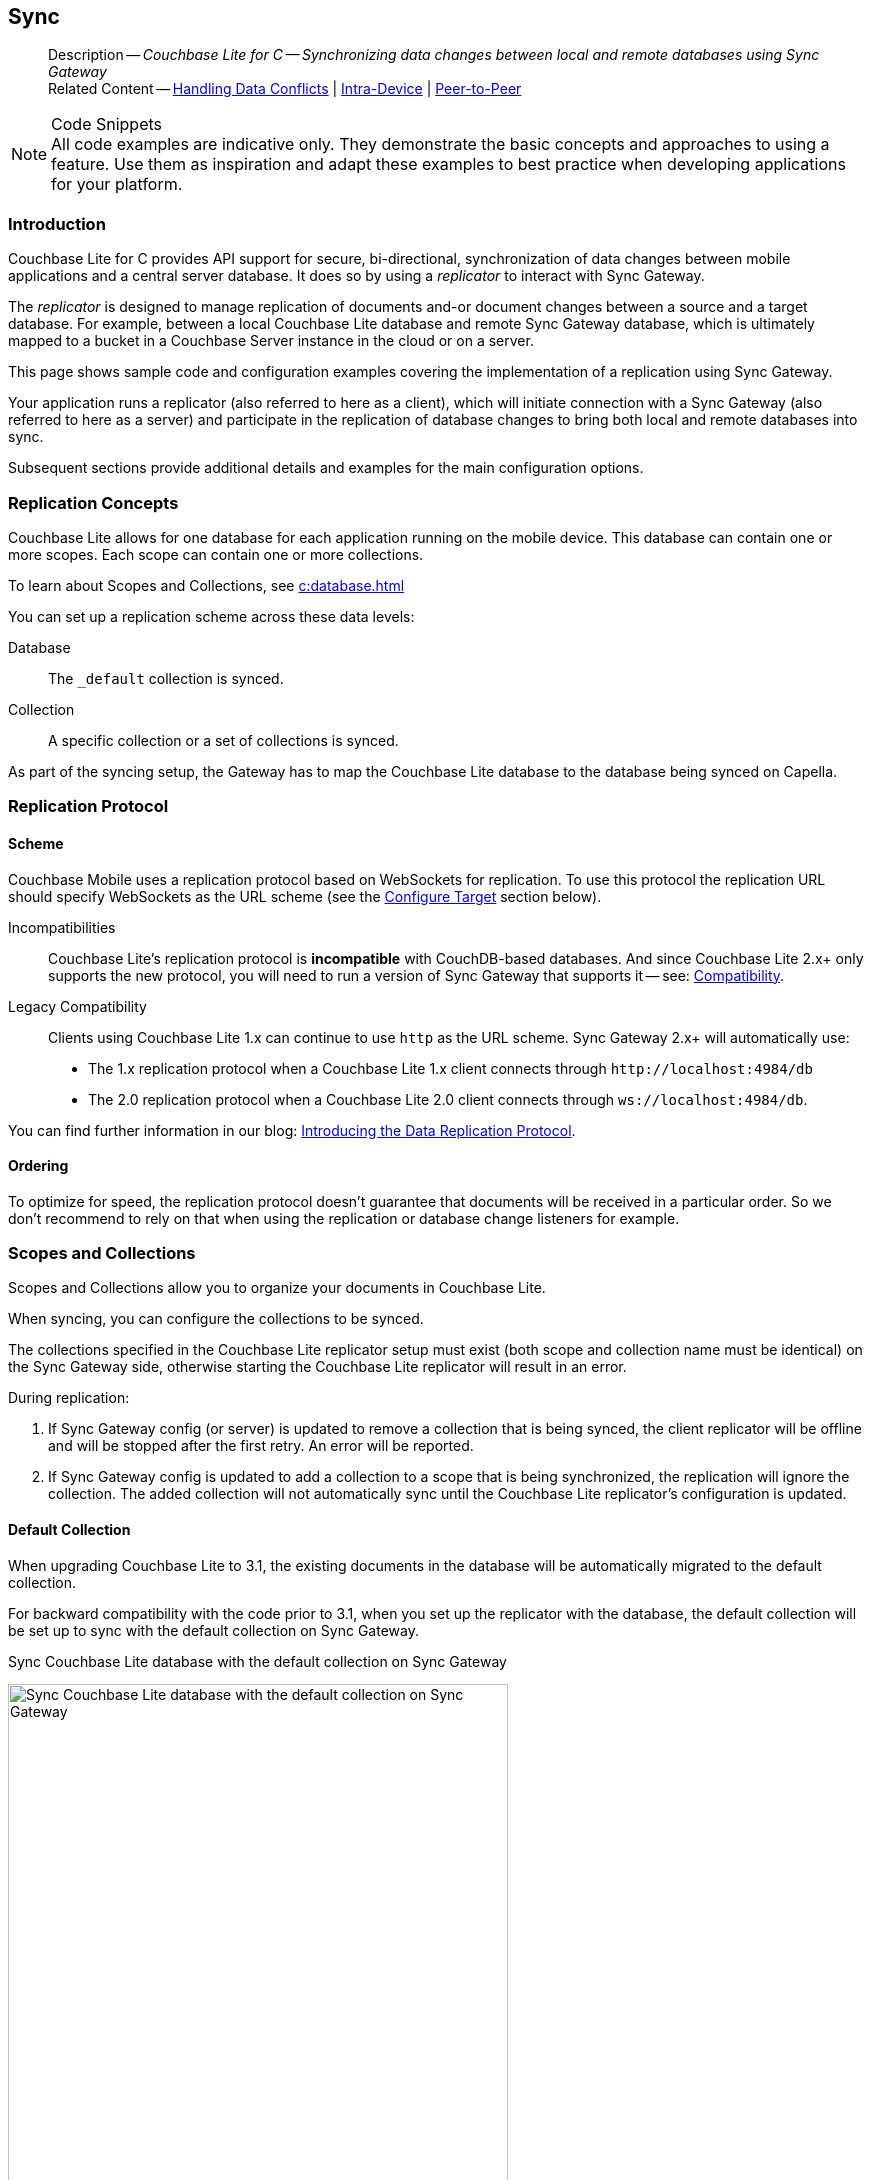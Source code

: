 :docname: replication
:page-module: c
:page-relative-src-path: replication.adoc
:page-origin-url: https://github.com/couchbase/docs-couchbase-lite.git
:page-origin-start-path:
:page-origin-refname: antora-assembler-simplification
:page-origin-reftype: branch
:page-origin-refhash: (worktree)
[#c:replication:::]
== Sync
:page-aliases: clang:replication.adoc
:page-role:
:description: Couchbase Lite for C -- Synchronizing data changes between local and remote databases using Sync Gateway



// BEGIN -- inclusion -- {module-partials}_define_module_attributes.adoc
//  Usage:  Here we define module specific attributes. It is invoked during the compilation of a page,
//          making all attributes available for use on the page.
//  UsedBy: ROOT:partial$_std_cbl_hdr.adoc

//
// CBL-C Maintenance release number
//
//

// VECTOR SEARCH attributes
//


// BEGIN - Set attributes pointing to API references for this module

//
//






// DATABASE module and functions
// Database(im)

// :url-api-method-database-compact: https://docs.couchbase.com/mobile/{major}.{minor}.{maintenance-c}{empty}/couchbase-lite-c/C/html/group__database.html#gaa4b06dcb7427cafeabde8486f5f03f10[CBLDatabase_PerformMaintenance()]




// Begin -- DatabaseConfiguration
// End -- DatabaseConfiguration


// DOCUMENTS






// QUERY RELATED CLASSES and METHODS

// Result Classes and Methods




// Query class and methods





// Expression class and methods
// :url-api-references-query-classes: https://docs.couchbase.com/mobile/{major}.{minor}.{maintenance-c}{empty}/couchbase-lite-c/C/html/group__[Query Class index]


// ArrayFunction class and methods


// Function class and methods
//

// Where class and methods
//
// https://docs.couchbase.com/mobile/{major}.{minor}.{maintenance-c}{empty}/couchbase-lite-c/C/html/group__Where.html
// NOT SET[Where]

// orderby class and methods
//
// https://docs.couchbase.com/mobile/{major}.{minor}.{maintenance-c}{empty}/couchbase-lite-c/C/html/group__OrderBy.html

// GroupBy class and methods
//
// https://docs.couchbase.com/mobile/{major}.{minor}.{maintenance-c}{empty}/couchbase-lite-c/C/html/group__GroupBy.html
// NOT SET[GroupBy]

// URLEndpointConfiguration





















// diag: Env+Module c


// Replicator API










// Note there is a replicator.status property AND
// a ReplicationStatus class/struct --- oh yes, easy to confuse.







// ReplicatorConfiguration API




// Repl Cfg Props







// Begin Replicator Retry Config
// End Replicator Retry Config


// :url-api-prop-replicator-config-ServerCertificateVerificationMode: https://docs.couchbase.com/mobile/{major}.{minor}.{maintenance-c}{empty}/couchbase-lite-c/C/html/struct_c_b_l_replicator_configuration.html#(py)serverCertificateVerificationMode[serverCertificateVerificationMode]

// :url-api-enum-replicator-config-ServerCertificateVerificationMode: https://docs.couchbase.com/mobile/{major}.{minor}.{maintenance-c}{empty}/couchbase-lite-c/C/html/struct_c_b_l_replicator_configuration.html{Enums/ServerCertificateVerificationMode.html[serverCertificateVerificationMode enum]







// CBLPropertyEncryptor gab116a23be8bd24b86349379f370ef60c
// CBLPropertyDecryptor ga24a60a3d6f9816e1d32464cc31a15c0c
// CBLEncryptable gaaf20d661f9684632a005f0a4e52656b3

// Meta API




// BEGIN Logs and logging references
// :url-api-class-logging: https://docs.couchbase.com/mobile/{major}.{minor}.{maintenance-c}{empty}/couchbase-lite-c/C/htmlLogging.html[CBLLogging classes]







// END  Logs and logging references

// End define module specific attributes

// BEGIN::module page attributes
// :snippet-p2psync-ws: {snippets-p2psync-ws--c}
// END::Local page attributes

// END::Local page attributes

// BEGIN -- inclusion -- common-sgw-replication.adoc

// DO NOT DELETE
// Include standard header
[abstract]
--
Description -- _{description}_ +
Related Content -- xref:c:conflict.adoc[Handling Data Conflicts] | xref:c:dbreplica.adoc[Intra-Device] | <<c:replication:::p2psync-websocket.adoc,Peer-to-Peer>>
--
// DO NOT DELETE


.Code Snippets
[NOTE]
All code examples are indicative only.
They demonstrate the basic concepts and approaches to using a feature.
Use them as inspiration and adapt these examples to best practice when developing applications for your platform.



[discrete#c:replication:::introduction]
=== Introduction


Couchbase Lite for C provides API support for secure, bi-directional, synchronization of data changes between mobile applications and a central server database.
It does so by using a _replicator_ to interact with Sync Gateway.

The _replicator_ is designed to manage replication of documents and-or document changes between a source and a target database.
For example, between a local Couchbase Lite database and remote Sync Gateway database, which is ultimately mapped to a bucket in a Couchbase Server instance in the cloud or on a server.

This page shows sample code and configuration examples covering the implementation of a replication using Sync Gateway.

Your application runs a replicator (also referred to here as a client), which  will initiate connection with a Sync Gateway (also referred to here as a server) and participate in the replication of database changes to bring both local and remote databases into sync.

Subsequent sections provide additional details and examples for the main configuration options.

[discrete#c:replication:::replication-concepts]
=== Replication Concepts

Couchbase Lite allows for one database for each application running on the mobile device.
This database can contain one or more scopes.
Each scope can contain one or more collections.

To learn about Scopes and Collections, see xref:c:database.adoc[]

You can set up a replication scheme across these data levels:

Database:: The `_default` collection is synced.

Collection:: A specific collection or a set of collections is synced.

As part of the syncing setup, the Gateway has to map the Couchbase Lite database to the database being synced on Capella.





[discrete#c:replication:::replication-protocol]
=== Replication Protocol

[discrete#c:replication:::scheme]
==== Scheme

Couchbase Mobile uses a replication protocol based on WebSockets for replication.
To use this protocol the replication URL should specify WebSockets as the URL scheme (see the <<c:replication:::lbl-cfg-tgt>> section below).

Incompatibilities::
Couchbase Lite's replication protocol is *incompatible* with CouchDB-based databases.
And since Couchbase Lite 2.x+ only supports the new protocol, you will need to run a version of Sync Gateway that supports it -- see: xref:c:compatibility.adoc[Compatibility].

Legacy Compatibility::
Clients using Couchbase Lite 1.x can continue to use `http` as the URL scheme.
Sync Gateway 2.x+ will automatically use:
* The 1.x replication protocol when a Couchbase Lite 1.x client connects through `\http://localhost:4984/db`
* The 2.0 replication protocol when a Couchbase Lite 2.0 client connects through `ws://localhost:4984/db`.

You can find further information in our blog: https://blog.couchbase.com/data-replication-couchbase-mobile/[Introducing the Data Replication Protocol].

[discrete#c:replication:::lbl-repl-ord]
==== Ordering

To optimize for speed, the replication protocol doesn't guarantee that documents will be received in a particular order.
So we don't recommend to rely on that when using the replication or database change listeners for example.


[discrete#c:replication:::scopes-and-collections]
=== Scopes and Collections

Scopes and Collections allow you to organize your documents in Couchbase Lite.

When syncing, you can configure the collections to be synced.

The collections specified in the Couchbase Lite replicator setup must exist (both scope and collection name must be identical) on the Sync Gateway side, otherwise starting the Couchbase Lite replicator will result in an error.

During replication:

. If Sync Gateway config (or server) is updated to remove a collection that is being synced, the client replicator will be offline and will be stopped after the first retry. An error will be reported.

. If Sync Gateway config is updated to add a collection to a scope that is being synchronized, the replication will ignore the collection. The added collection will not automatically sync until the Couchbase Lite replicator's configuration is updated.

[discrete#c:replication:::default-collection]
==== Default Collection

When upgrading Couchbase Lite to 3.1, the existing documents in the database will be automatically migrated to the default collection.

For backward compatibility with the code prior to 3.1, when you set up the replicator with the database, the default collection will be set up to sync with the default collection on Sync Gateway.

.Sync Couchbase Lite database with the default collection on Sync Gateway
image:couchbase-lite/current/{underscore}images/cbl-replication-scopes-collections-1.png[Sync Couchbase Lite database with the default collection on Sync Gateway,500,,align="left"]


.Sync Couchbase Lite default collection with default collection on Sync Gateway
image:couchbase-lite/current/{underscore}images/cbl-replication-scopes-collections-2.png[Sync Couchbase Lite default collection with default collection on Sync Gateway,500,,align="left"]


[discrete#c:replication:::user-defined-collections]
==== User-Defined Collections

The user-defined collections specified in the Couchbase Lite replicator setup must exist (and be identical) on the Sync Gateway side to sync.

.Syncing scope with user-defined collections.
image:couchbase-lite/current/{underscore}images/cbl-replication-scopes-collections-3.png["Syncing scope with user-defined collections.",500,,align="left"]

.Syncing scope with user-defined collections. Couchbase Lite has more collections than the Sync Gateway configuration (with collection filters)
image:couchbase-lite/current/{underscore}images/cbl-replication-scopes-collections-4.png["Syncing scope with user-defined collections. Couchbase Lite has more collections than the Sync Gateway configuration (with collection filters)",500,,align="left"]


// tag::replicator-config-sample[]
[discrete#c:replication:::configuration-summary]
=== Configuration Summary


You should configure and initialize a replicator for each Couchbase Lite database instance you want to sync.
<<c:replication:::ex-simple-repl>> shows the configuration and initialization process.

NOTE: You need Couchbase Lite 3.1+ and Sync Gateway 3.1+ to use `custom` Scopes and Collections. +
If you’re using Capella App Services or Sync Gateway releases that are older than version 3.1, you won’t be able to access `custom` Scopes and Collections.
To use Couchbase Lite 3.1+ with these older versions, you can use the `default` Collection as a backup option.

Click the *GitHub* tab in the code examples for further details.

// Example 1
[#ex-simple-repl]
.Replication configuration and initialization
// BEGIN inclusion -- block -- block_tabbed_code_example.adoc
//
//  Allows for abstraction of the showing of snippet examples
//  which makes displaying tabbed snippets for platforms with
//  more than one native language to show -- Android (Kotlin and Java)
//
// Surrounds code in Example block
//
//  PARAMETERS:
//    param-tags comma-separated list of tags to include/exclude
//    param-leader text for opening para of an example block
//
//  USE:
//    :param_tags: query-access-json
//    include::partial$block_show_snippet.adoc[]
//    :param_tags!:
//

[#c:replication:::ex-simple-repl]
====


// Show Main Snippet
[source, c]
----
include ::c:example$code_snippets/main.cpp[tags="p2p-act-rep-func", indent=0]
// Purpose -- illustrate a simple change listener
static void simpleChangeListener(void* context,
                                 CBLReplicator* repl,
                                 const CBLReplicatorStatus* status)
{
     if(status->error.code != 0) {
         printf("Error %d / %d\n",
                status->error.domain,
                status->error.code);
     }
}
    // Purpose -- Show configuration , initialization and running of a replicator

    // NOTE: No error handling, for brevity (see getting started)
    // Note: Android emulator needs to use 10.0.2.2 for localhost (10.0.3.2 for GenyMotion)

    CBLError err;
    FLString url = FLSTR("ws://localhost:4984/db");
    CBLEndpoint* target = CBLEndpoint_CreateWithURL(url, &err); // <.>

    CBLReplicationCollection collectionConfig;
    memset(&collectionConfig, 0, sizeof(CBLReplicationCollection));
    collectionConfig.collection = collection;

    CBLReplicatorConfiguration replConfig;
    memset(&replConfig, 0, sizeof(CBLReplicatorConfiguration));
    replConfig.collectionCount = 1;
    replConfig.collections = &collectionConfig;
    replConfig.endpoint = target; // <.>

    // Set replication direction and mode
    replConfig.replicatorType = kCBLReplicatorTypePull; // <.>
    replConfig.continuous = true;


    // Optionally, set auto-purge behavior (here we override default)
    replConfig.disableAutoPurge = true; // <.>

    // Optionally, configure Client Authentication
    // Here we are using to Basic Authentication,
    // Providing username and password credentials
    CBLAuthenticator* basicAuth =
        CBLAuth_CreatePassword(FLSTR("username"),
                               FLSTR("passwd")); // <.>
    replConfig.authenticator = basicAuth;

    // Optionally, configure how we handle conflicts (note that this is set
    // per collection, and not on the overall replicator)
    collectionConfig.conflictResolver = simpleConflictResolver_localWins; // <.>

    // Initialize replicator with created config
    CBLReplicator* replicator =
        CBLReplicator_Create(&replConfig, &err); // <.>

    CBLEndpoint_Free(target);

    // Optionally, add change listener
    CBLListenerToken* token =
            CBLReplicator_AddChangeListener(replicator,
                                            simpleChangeListener,
                                            NULL); // <.>

    // Start replication
    CBLReplicator_Start(replicator, false); // <.>

----




// close example block

====

// Tidy-up atttibutes created
// END -- block_show_snippet.doc


*Notes on Example*

<.> get endpoint for target DB
<.> Set local database and target endpoint
<.> The default is to auto-purge documents that this user no longer has access to -- see: <<c:replication:::anchor-auto-purge-on-revoke>>.
Here we over-ride this behavior by setting its flag false.

<.> Configure how the client will authenticate the server.
Here we say connect only to servers presenting a self-signed certificate.
By default, clients accept only servers presenting certificates that can be verified using the OS bundled Root CA Certificates -- see: <<c:replication:::lbl-svr-auth>>.
<.> Configure the client-authentication credentials (if required).
These are the credential the client will present to pass:q,a[sync{nbsp}gateway] if requested to do so. +
Here we configure to provide _Basic Authentication_ credentials.
Other options are available -- see: <<c:replication:::lbl-client-auth>>.

<.> Configure how the replication should handle conflict resolution -- see: xref:c:conflict.adoc[Handling Data Conflicts] topic for mor on conflict resolution.

<.> Initialize the replicator using your configuration -- see: <<c:replication:::lbl-init-repl>>.

<.> Optionally, register an observer, which will notify you of changes to the replication status -- see: <<c:replication:::lbl-repl-mon>>

<.> Start the replicator  -- see: <<c:replication:::lbl-repl-start>>.



[discrete#c:replication:::lbl-cfg-repl]
=== Configure


In this section::
+
--
<<c:replication:::lbl-cfg-tgt>>
|  <<c:replication:::lbl-cfg-sync>>
|  <<c:replication:::lbl-cfg-keep-alive>>
|  <<c:replication:::lbl-user-auth>>
|  <<c:replication:::lbl-client-auth>>
|  <<c:replication:::lbl-repl-evnts>>
|  <<c:replication:::lbl-repl-hdrs>>
|  <<c:replication:::lbl-repl-ckpt>>
|  <<c:replication:::lbl-repl-fltrs>>
|  <<c:replication:::lbl-repl-chan>>
|  <<c:replication:::anchor-auto-purge-on-revoke>>
|  <<c:replication:::lbl-repl-delta>>
--

[discrete#c:replication:::lbl-cfg-tgt]
==== Configure Target

// BEGIN -- inclusion -- common-sgw-replication-cfg-tgt.adoc
//  Used-by:
//    common-p2psync-websocket-using-active.adoc
//    common-sgw-replication.adoc
//

Use the
Initialize and define the replication configuration with local and remote database locations using the https://docs.couchbase.com/mobile/{major}.{minor}.{maintenance-c}{empty}/couchbase-lite-c/C/html/struct_c_b_l_replicator_configuration.html[CBLReplicatorConfiguration] object.

The constructor provides:

* the name of the local database to be sync'd
* the server's URL (including the port number and the name of the remote database to sync with)
+
--
It is expected that the app will identify the IP address and URL and append the remote database name to the URL endpoint, producing for example: `wss://10.0.2.2:4984/travel-sample`

The URL scheme for web socket URLs uses `ws:` (non-TLS) or `wss:` (SSL/TLS) prefixes.
--

// Example 2
.Add Target to Configuration
// BEGIN inclusion -- block -- block_tabbed_code_example.adoc
//
//  Allows for abstraction of the showing of snippet examples
//  which makes displaying tabbed snippets for platforms with
//  more than one native language to show -- Android (Kotlin and Java)
//
// Surrounds code in Example block
//
//  PARAMETERS:
//    param-tags comma-separated list of tags to include/exclude
//    param-leader text for opening para of an example block
//
//  USE:
//    :param_tags: query-access-json
//    include::partial$block_show_snippet.adoc[]
//    :param_tags!:
//

====


// Show Main Snippet
[source, c]
----
include ::c:example$code_snippets/main.cpp[tags="sgw-act-rep-initialize", indent=0]
// Initialize the configuration object and set db target
CBLError err;
FLString url = FLSTR("ws://localhost:4984/db");
CBLEndpoint* target =
    CBLEndpoint_CreateWithURL(url, &err); // <.>

CBLReplicationCollection collectionConfig;
memset(&collectionConfig, 0, sizeof(CBLReplicationCollection));
collectionConfig.collection = collection;

CBLReplicatorConfiguration replConfig;
memset(&replConfig, 0, sizeof(CBLReplicatorConfiguration));
replConfig.collectionCount = 1;
replConfig.collections = &collectionConfig;
replConfig.endpoint = target; // <.>

----




// close example block

====

// Tidy-up atttibutes created
// END -- block_show_snippet.doc
<.> Note use of the scheme prefix (`wss://`
to ensure TLS encryption -- strongly recommended in production -- or `ws://`)
// END -- inclusion -- common-sgw-replication-cfg-tgt.adoc


[#lbl-network-interface]


[discrete#c:replication:::lbl-cfg-sync]
==== Sync Mode


Here we define the direction and type of replication we want to initiate.

We use `https://docs.couchbase.com/mobile/{major}.{minor}.{maintenance-c}{empty}/couchbase-lite-c/C/html/struct_c_b_l_replicator_configuration.html[CBLReplicatorConfiguration]` class's https://docs.couchbase.com/mobile/{major}.{minor}.{maintenance-c}{empty}/couchbase-lite-c/C/html/struct_c_b_l_replicator_configuration.html#a40f3195389ab0578aa17e63dd832a390[replicatorType] and
`https://docs.couchbase.com/mobile/{major}.{minor}.{maintenance-c}{empty}/couchbase-lite-c/C/html/struct_c_b_l_replicator_configuration.html#a3d17159fc65a7491c2cde2f56a5016df[continuous]` parameters, to tell the replicator:

* The type (or direction) of the replication:
`*pushAndPull*`; `pull`; `push`

* The replication mode, that is either of:

** Continuous -- remaining active indefinitely to replicate changed documents (`continuous=true`).

** Ad-hoc -- a one-shot replication of changed documents (`continuous=false`).

// Example 3
[#ex-repl-sync]
.Configure replicator type and mode
// BEGIN inclusion -- block -- block_tabbed_code_example.adoc
//
//  Allows for abstraction of the showing of snippet examples
//  which makes displaying tabbed snippets for platforms with
//  more than one native language to show -- Android (Kotlin and Java)
//
// Surrounds code in Example block
//
//  PARAMETERS:
//    param-tags comma-separated list of tags to include/exclude
//    param-leader text for opening para of an example block
//
//  USE:
//    :param_tags: query-access-json
//    include::partial$block_show_snippet.adoc[]
//    :param_tags!:
//

[#c:replication:::ex-repl-sync]
====


// Show Main Snippet
[source, c]
----
include ::c:example$code_snippets/main.cpp[tags="p2p-act-rep-config-type;p2p-act-rep-config-cont", indent=0]
// Set replication direction and mode
replConfig.replicatorType = kCBLReplicatorTypePull; // <.>
replConfig.continuous = true;

replConfig.replicatorType = kCBLReplicatorTypePull;

replConfig.continuous = true;

----




// close example block

====

// Tidy-up atttibutes created
// END -- block_show_snippet.doc

[TIP]
--
Unless there is a solid use-case not to, always initiate a single `PUSH_AND_PULL` replication rather than identical separate `PUSH` and `PULL` replications.

This prevents the replications generating the same checkpoint `docID` resulting in multiple conflicts.
--

[discrete#c:replication:::lbl-cfg-keep-alive]
==== Retry Configuration

// BEGIN -- inclusion -- common-sgw-replication-cfg-retryadoc
//  Begin -- inclusion definition
//    Use - output text pertaining to replication retry logic and config
//    Params:
//      :is-p2p: - sets the server as a listener and not a Sync Gateway
//    Location -- modules/ROOT/pages/_partials/commons/
//
//    Inclusions and Attributes:
//      Uses attributes from the _define_module_attributes.adoc to links to
//      REST API properties (eg {url-api-prop-<blah>})
//      You can find _define_module_attributes.adoc in this location for each platform:
//        modules/<platform>/pages/_partials/
//
//  End -- inclusion definition


Couchbase Lite for C's replication retry logic assures a resilient connection.

The replicator minimizes the chance and impact of dropped connections by maintaining a heartbeat; essentially pinging the Sync Gateway at a configurable interval to ensure the connection remains alive.

In the event it detects a transient error, the replicator will attempt to reconnect, stopping only when the connection is re-established, or the number of retries exceeds the retry limit (9 times for a single-shot replication and unlimited for a continuous replication).

On each retry the interval between attempts is increased exponentially (exponential backoff) up to the maximum wait time limit (5 minutes).

The REST API provides configurable control over this replication retry logic using a set of configiurable properties -- see: <<c:replication:::tbl-repl-retry>>.

.Replication Retry Configuration Properties
[#c:replication:::tbl-repl-retry,cols="2,3,5"]
|===

h|Property
h|Use cases
h|Description

|{url-api-prop-replicator-config-setHeartbeat}
a|* Reduce to detect connection errors sooner
* Align to load-balancer or proxy `keep-alive` interval -- see Sync Gateway's topic xref:sync-gateway::load-balancer.adoc#websocket-connection[Load Balancer - Keep Alive]
a|The interval (in seconds) between the heartbeat pulses.

Default: The replicator pings the Sync Gateway every 300 seconds.

|https://docs.couchbase.com/mobile/{major}.{minor}.{maintenance-c}{empty}/couchbase-lite-c/C/html/struct_c_b_l_replicator_configuration.html#a5b6435c711d93f71566d8814506e0dff[maxAttempts]
|Change this to limit or extend the number of retry attempts.
a| The maximum number of retry attempts

* Set to zero (0) to use default values
* Set to zero (1) to prevent any retry attempt
* The retry attempt count is reset when the replicator is able to connect and replicate
* Default values are:
** Single-shot replication = 9;
** Continuous replication = maximum integer value
* Negative values generate a Couchbase exception `InvalidArgumentException`

|{url-api-prop-replicator-config-setMaxAttemptWaitTime}
|Change this to adjust the interval between retries.
a|The maximum interval between retry attempts

While you can configure the *maximum permitted* wait time,  the replicator's exponential backoff algorithm calculates each individual interval which is not configurable.

* Default value: 300 seconds (5 minutes)
* Zero sets the maximum interval between retries to the default of 300 seconds
* 300 sets the maximum interval between retries to the default of 300 seconds
* A negative value generates a Couchbase exception, `InvalidArgumentException`

|===

When necessary you can adjust any or all of those configurable values -- see: <<c:replication:::ex-repl-retry>> for how to do this.

.Configuring Replication Retries
[#ex-repl-retry]
// BEGIN inclusion -- block -- block_tabbed_code_example.adoc
//
//  Allows for abstraction of the showing of snippet examples
//  which makes displaying tabbed snippets for platforms with
//  more than one native language to show -- Android (Kotlin and Java)
//
// Surrounds code in Example block
//
//  PARAMETERS:
//    param-tags comma-separated list of tags to include/exclude
//    param-leader text for opening para of an example block
//
//  USE:
//    :param_tags: query-access-json
//    include::partial$block_show_snippet.adoc[]
//    :param_tags!:
//

[#c:replication:::ex-repl-retry]
====



// Show Main Snippet
[source, c]
----
include ::c:example$code_snippets/main.cpp[tags="replication-retry-config", indent=0]
// Configure replication retries
replConfig.heartbeat = 120; //  <.>

replConfig.maxAttempts = 20; //  <.>

replConfig.maxAttemptWaitTime = 600; //  <.>

----




// close example block

====

// Tidy-up atttibutes created
// END -- block_show_snippet.doc
<.> Here we use {url-api-prop-replicator-config-setHeartbeat} to set the required interval (in seconds) between the heartbeat pulses
<.> Here we use https://docs.couchbase.com/mobile/{major}.{minor}.{maintenance-c}{empty}/couchbase-lite-c/C/html/struct_c_b_l_replicator_configuration.html#a5b6435c711d93f71566d8814506e0dff[maxAttempts] to set the required number of retry attempts
<.> Here we use {url-api-prop-replicator-config-setMaxAttemptWaitTime} to set the required interval between retry attempts.

// END -- inclusion -- common-sgw-replication-cfg-retryadoc

[discrete#c:replication:::lbl-user-auth]
==== User Authorization

// include::ROOT:partial$authorization.adoc[]

By default, Sync Gateway does not enable user authorization.
This makes it easier to get up and running with synchronization.

You can enable authorization in the pass:q,a[sync{nbsp}gateway] configuration file, as shown in <<c:replication:::example-enable-authorization>>.

.Enable Authorization
[#c:replication:::example-enable-authorization]
====
[source,json]
----
{
  "databases": {
    "mydatabase": {
      "users": {
        "GUEST": {"disabled": true}
      }
    }
  }
}
----
====

To authorize with Sync Gateway, an associated user must first be created.
Sync Gateway users can be created through the
xref:sync-gateway:ROOT:refer/rest-api-admin.adoc#/user/post\__db___user_[`+POST /{tkn-db}/_user+`]
endpoint on the Admin REST API.





[discrete#c:replication:::lbl-client-auth]
==== Client Authentication

// include::ROOT:partial$authentication.adoc[]
There are two ways to authenticate from a Couchbase Lite client: <<c:replication:::basic-authentication>> or <<c:replication:::session-authentication>>.

[discrete#c:replication:::basic-authentication]
===== Basic Authentication

You can provide a user name and password to the basic authenticator class method.
Under the hood, the replicator will send the credentials in the first request to retrieve a `SyncGatewaySession` cookie and use it for all subsequent requests during the replication.
This is the recommended way of using basic authentication.
<<c:replication:::ex-base-auth>> shows how to initiate a one-shot replication as the user *username* with the password *password*.

.Basic Authentication
[#ex-base-auth]
// BEGIN inclusion -- block -- block_tabbed_code_example.adoc
//
//  Allows for abstraction of the showing of snippet examples
//  which makes displaying tabbed snippets for platforms with
//  more than one native language to show -- Android (Kotlin and Java)
//
// Surrounds code in Example block
//
//  PARAMETERS:
//    param-tags comma-separated list of tags to include/exclude
//    param-leader text for opening para of an example block
//
//  USE:
//    :param_tags: query-access-json
//    include::partial$block_show_snippet.adoc[]
//    :param_tags!:
//

[#c:replication:::ex-base-auth]
====


// Show Main Snippet
[source, c]
----
include ::c:example$code_snippets/main.cpp[tags="basic-authentication", indent=0]
// Configure Client Authentication to Basic Authentication
// Providing username and password credentials
if(docs_example_ShowBasicAuth) {
    CBLAuthenticator* basicAuth =
        CBLAuth_CreatePassword(FLSTR("username"),
                               FLSTR("passwd"));
    replConfig.authenticator = basicAuth; // <.>
}
----




// close example block

====

// Tidy-up atttibutes created
// END -- block_show_snippet.doc

[discrete#c:replication:::session-authentication]
===== Session Authentication

Session authentication is another way to authenticate with Sync Gateway.

A user session must first be created through the
xref:sync-gateway:ROOT:refer/rest-api-public.adoc#/session/post\__db___session[`+POST /{tkn-db}/_session+`]
endpoint on the Public REST API.

The HTTP response contains a session ID which can then be used to authenticate as the user it was created for.

See <<c:replication:::ex-session-auth>>, which shows how to initiate a one-shot replication with the session ID returned from the `+POST /{tkn-db}/_session+` endpoint.

.Session Authentication
[#ex-session-auth]
// BEGIN inclusion -- block -- block_tabbed_code_example.adoc
//
//  Allows for abstraction of the showing of snippet examples
//  which makes displaying tabbed snippets for platforms with
//  more than one native language to show -- Android (Kotlin and Java)
//
// Surrounds code in Example block
//
//  PARAMETERS:
//    param-tags comma-separated list of tags to include/exclude
//    param-leader text for opening para of an example block
//
//  USE:
//    :param_tags: query-access-json
//    include::partial$block_show_snippet.adoc[]
//    :param_tags!:
//

[#c:replication:::ex-session-auth]
====


// Show Main Snippet
[source, c]
----
include ::c:example$code_snippets/main.cpp[tags="session-authentication", indent=0]
if(docs_example_ShowSessionAuth) {
    CBLAuthenticator* sessionAuth =
        CBLAuth_CreateSession(FLSTR("904ac010862f37c8dd99015a33ab5a3565fd8447"),
                              FLSTR("optionalCookieName"));
    replConfig.authenticator = sessionAuth; // <.>
}

----




// close example block

====

// Tidy-up atttibutes created
// END -- block_show_snippet.doc


[discrete#c:replication:::lbl-repl-hdrs]
==== Custom{nbsp}Headers

// include::ROOT:partial$replication-custom-header.adoc[]
Custom headers can be set on the configuration object.
The replicator will then include those headers in every request.

This feature is useful in passing additional credentials, perhaps when an authentication or authorization step is being done by a proxy server (between Couchbase Lite and Sync Gateway) -- see <<c:replication:::ex-cust-hdr>>.

.Setting custom headers
[#ex-cust-hdr]
// BEGIN inclusion -- block -- block_tabbed_code_example.adoc
//
//  Allows for abstraction of the showing of snippet examples
//  which makes displaying tabbed snippets for platforms with
//  more than one native language to show -- Android (Kotlin and Java)
//
// Surrounds code in Example block
//
//  PARAMETERS:
//    param-tags comma-separated list of tags to include/exclude
//    param-leader text for opening para of an example block
//
//  USE:
//    :param_tags: query-access-json
//    include::partial$block_show_snippet.adoc[]
//    :param_tags!:
//

[#c:replication:::ex-cust-hdr]
====


// Show Main Snippet
[source, c]
----
include ::c:example$code_snippets/main.cpp[tags="replication-custom-header", indent=0]
// Optionally, add custom headers
FLMutableDict customHdrs = FLMutableDict_New();
FLMutableDict_SetString(customHdrs,
                        FLSTR("customHeaderName"),
                        FLSTR("customHeaderValue"));

replConfig.headers = customHdrs;

char cert_buf[10000];
FILE* cert_file = fopen("cert.pem", "r");
size_t read = fread(cert_buf, 1, sizeof(cert_buf), cert_file);
replConfig.pinnedServerCertificate = (FLSlice){cert_buf, read};

----




// close example block

====

// Tidy-up atttibutes created
// END -- block_show_snippet.doc

[discrete#c:replication:::lbl-repl-fltrs]
==== Replication Filters
// include::ROOT:partial$replication-filters.adoc[]
Replication Filters allow you to have quick control over the documents stored as the result of a push and/or pull replication.

[discrete#c:replication:::push-filter]
===== Push Filter

The push filter allows an app to push a subset of a database to the server.
This can be very useful.
For instance, high-priority documents could be pushed first, or documents in a "draft" state could be skipped.

// pass:q,a,m[include::ROOT:partial$block_tabbed_code.adoc[]]
.Push Filter
// BEGIN inclusion -- block -- block_tabbed_code.adoc
//
//  Allows for abstraction of the showing of snippet examples
//  which makes displaying tabbed snippets for platforms with
//  more than one native language to show -- Android (Kotlin and Java)
//
// This version does not add an example block
//
//  PARAMETERS:
//    param-tags comma-separated list of tags to include/exclude
//
//  USE:
//    :param_tags: query-access-json
//    include::partial$block_show_snippet.adoc[]
//    :param_tags!:
//


// Show Main Snippet
[source, c]
----
include ::c:example$code_snippets/main.cpp[tags="replication-push-filter", indent=0]
// Purpose -- illustrate a simple replication filter function
static bool simpleReplicationFilter(void* context,
                                    CBLDocument* argDoc,
                                    CBLDocumentFlags argFlags)
{
    bool result = (argFlags == kCBLDocumentFlagsDeleted);
    return result;
}

    // Purpose - Illustrate use of push and-or pull filter functions

    // NOTE: Push and pull filters are set per collection
    collectionConfig.pushFilter = simpleReplicationFilter;

    collectionConfig.pullFilter = simpleReplicationFilter;

----





// Tidy-up attributes created
// END -- block_tabbed_code.adoc

<1> Do not provide long running functions, which could slow down the replicator. Nor make assumptions about the thread the function is being called on.

[discrete#c:replication:::pull-filter]
===== Pull Filter

The pull filter gives an app the ability to validate documents being pulled, and skip ones that fail.
This is an important security mechanism in a peer-to-peer topology with peers that are not fully trusted.

NOTE: Pull replication filters are not a substitute for channels.
Sync Gateway
xref:sync-gateway::data-routing.adoc[channels]
are designed to be scalable (documents are filtered on the server) whereas a pull replication filter is applied to a document once it has been downloaded.

// BEGIN inclusion -- block -- block_tabbed_code.adoc
//
//  Allows for abstraction of the showing of snippet examples
//  which makes displaying tabbed snippets for platforms with
//  more than one native language to show -- Android (Kotlin and Java)
//
// This version does not add an example block
//
//  PARAMETERS:
//    param-tags comma-separated list of tags to include/exclude
//
//  USE:
//    :param_tags: query-access-json
//    include::partial$block_show_snippet.adoc[]
//    :param_tags!:
//


// Show Main Snippet
[source, c]
----
include ::c:example$code_snippets/main.cpp[tags="replication-pull-filter", indent=0]
// Purpose -- illustrate a simple replication filter function
static bool simpleReplicationFilter(void* context,
                                    CBLDocument* argDoc,
                                    CBLDocumentFlags argFlags)
{
    bool result = (argFlags == kCBLDocumentFlagsDeleted);
    return result;
}

    // Purpose - Illustrate use of push and-or pull filter functions

    // NOTE: Push and pull filters are set per collection
    collectionConfig.pushFilter = simpleReplicationFilter;

    collectionConfig.pullFilter = simpleReplicationFilter;

----





// Tidy-up attributes created
// END -- block_tabbed_code.adoc

<1> Do not provide long running functions, which could slow down the replicator. Nor make assumptions about the thread the function is being called on.

.Losing access to a document via the Sync Function.
****
Losing access to a document (via the Sync Function) also triggers the pull replication filter.

Filtering out such an event would retain the document locally.

As a result, there would be a local copy of the document disjointed from the one that resides on Couchbase Server.

Further updates to the document stored on Couchbase Server would not be received in pull replications and further local edits could be pushed but the updated versions will not be visible.

For more information, see <<c:replication:::auto-purge-on-revoke,Auto Purge on Revoke>>.
****

[discrete#c:replication:::lbl-repl-chan]
==== Channels

// include::ROOT:partial$replication-channels.adoc[]
By default, Couchbase Lite gets all the channels to which the configured user account has access.

This behavior is suitable for most apps that rely on
xref:sync-gateway::learn/authentication.adoc[user authentication]
and the
xref:sync-gateway::sync-function-api.adoc[sync function]
to specify which data to pull for each user.

Optionally, it's also possible to specify a string array of channel names on Couchbase Lite's replicator configuration object.
In this case, the replication from Sync Gateway will only pull documents tagged with those channels.

[discrete#c:replication:::anchor-auto-purge-on-revoke]
==== Auto-purge on Channel Access Revocation

// include::ROOT:partial$commons/common-sgw-replication-cfg-autopurge.adoc[]
[CAUTION]
--
This is a Breaking Change at 3.0
--
[discrete#c:replication:::new-outcome]
===== New outcome

By default, when a user loses access to a channel all documents in the channel (that do not also belong to any of the user’s other channels) are auto-purged from the local database (in devices belonging to the user).

[discrete#c:replication:::prior-outcome]
===== Prior outcome

_Previously these documents remained in the local database_

Prior to this release, CBL auto-purged only in the case when the user loses access to a document by removing the doc from all of the channels belong to the user.
Now, in addition to 2.x auto purge, Couchbase Lite will also auto-purges the docs when the user loses access to the doc via channel access revocation.
This feature is enabled by default, but an opt-out is available.

[discrete#c:replication:::behavior]
===== Behavior

Users may lose access to channels in a number of ways:

* User loses direct access to channel

* User is removed from a role

* A channel is removed from a role the user is assigned to

By default, when a user loses access to a channel, the next Couchbase Lite Pull replication auto-purges all documents in the channel from local Couchbase Lite databases (on devices belonging to the user) *unless* they belong to any of the user’s other channels -- see: <<c:replication:::tbl-revoke-behavior>>.

Documents that exist in multiple channels belonging to the user (even if they are not actively replicating that channel) are not auto-purged unless the user loses access to all channels.

Users will be receive an `AccessRemoved` notification from the DocumentListener if they lose document access due to channel access revocation; this is sent regardless of the current auto-purge setting.

.Behavior following access revocation
[#c:replication:::tbl-revoke-behavior, cols="^1h,2a,2a", options="header"]
|===

2+|System State
^|Impact on Sync

.>h|Replication Type
^.>h|Access Control on Sync Gateway
^.>h|Expected behavior when _enable_auto_purge=true_

|Pull only
|User revoked access to channel.

Sync Function includes `requireAccess(revokedChannel)`
|Previously synced documents are auto purged on local

|Push only
|User revoked access to channel. Sync Function includes `requireAccess(revokedChannel)`
|No impact of auto-purge

Documents get pushed but are rejected by Sync Gateway

|Push-pull
|User revoked access to channel +
Sync Function includes `requireAccess(revokedChannel)`
|Previously synced documents are auto purged on Couchbase Lite.

Local changes continue to be  pushed to remote but are rejected by Sync Gateway

|===

If a user subsequently regains access to a lost channel, then any previously auto-purged documents still assigned to any of their channels are automatically pulled down by the active Sync Gateway when they are next updated -- see behavior summary in <<c:replication:::tbl-regain-behavior>>

.Behavior if access is regained
[#c:replication:::tbl-regain-behavior, cols="^1h,2a,2a", options="header"]
|===

2+|System State
^|Impact on Sync

.>h|Replication Type
^.>h|Access Control on Sync Gateway
^.>h|Expected behavior when _enable_auto_purge=true_

|Pull only
|User REASSIGNED access to channel
|Previously purged documents that are still in the channel are automatically pulled by Couchbase Lite when they are next updated

|Push only
|User REASSIGNED access to channel
Sync Function includes requireAccess
(reassignedChannel)
No impact of auto-purge
|Local changes previously rejected by Sync Gateway will not be automatically pushed to remote unless resetCheckpoint is involved on CBL.
Document changes subsequent to the channel reassignment will be pushed up as usual.

|Push-pull
|User REASSIGNED access to channel

Sync Function includes requireAccess
(reassignedChannel)
|Previously purged documents are automatically pulled by couchbase lite

Local changes previously rejected by Sync Gateway will not be automatically pushed to remote unless resetCheckpoint is involved.
Document changes subsequent to the channel reassignment will be pushed up as usual

|===


[discrete#c:replication:::config]
===== Config

Auto-purge behavior is controlled primarily by the ReplicationConfiguration option https://docs.couchbase.com/mobile/{major}.{minor}.{maintenance-c}{empty}/couchbase-lite-c/C/html/struct_c_b_l_replicator_configuration.html#a3795c0097264ccd1ed612d9a0746d58d[disableAutoPurge].
Changing the state of this will impact *only* future replications; the replicator will not attempt to sync revisions that were auto purged on channel access removal.
Clients wishing to sync previously removed documents must use the resetCheckpoint API to resync from the start.


.Setting auto-purge
[#ex-set-auto-purge]
// BEGIN inclusion -- block -- block_tabbed_code_example.adoc
//
//  Allows for abstraction of the showing of snippet examples
//  which makes displaying tabbed snippets for platforms with
//  more than one native language to show -- Android (Kotlin and Java)
//
// Surrounds code in Example block
//
//  PARAMETERS:
//    param-tags comma-separated list of tags to include/exclude
//    param-leader text for opening para of an example block
//
//  USE:
//    :param_tags: query-access-json
//    include::partial$block_show_snippet.adoc[]
//    :param_tags!:
//

[#c:replication:::ex-set-auto-purge]
====


// Show Main Snippet
[source, c]
----
include ::c:example$code_snippets/main.cpp[tags="autopurge-override", indent=0]
replConfig.disableAutoPurge = true; // <.>

----




// close example block

====

// Tidy-up atttibutes created
// END -- block_show_snippet.doc
<.> Here we have opted to turn off the auto purge behavior. By default auto purge is enabled.

[discrete#c:replication:::overrides]
===== Overrides
Where necessary, clients can override the default auto-purge behavior.
This can be done either by setting https://docs.couchbase.com/mobile/{major}.{minor}.{maintenance-c}{empty}/couchbase-lite-c/C/html/struct_c_b_l_replicator_configuration.html#a3795c0097264ccd1ed612d9a0746d58d[disableAutoPurge] to false, or for finer control by applying pull-filters -- see: <<c:replication:::tbl-pull-filters>> and <<c:replication:::lbl-repl-fltrs>>
This ensures backwards compatible with 2.8 clients that use pull filters to prevent auto purge of removed docs.

.Impact of Pull-Filters
[#c:replication:::tbl-pull-filters,cols="^1,2,2"]
|===

.2+.^h|purge_on_removal setting

2+^h|Pull Filter

^h|Not Defined
^h|Defined to filter removals/revoked docs

|disabled
2+a|Doc remains in local database

App notified of “accessRemoved” if a _Documentlistener_ is registered

|enabled (DEFAULT)
a|Doc is auto purged

App notified of “accessRemoved” if _Documentlistener_ registered
a|Doc remains in local database



|===


[discrete#c:replication:::lbl-repl-delta]
==== Delta Sync

// tag::rep-delta-sync-concept[]


IMPORTANT: This is an https://www.couchbase.com/products/editions[Enterprise Edition] feature.


With Delta Sync footnote:[Couchbase Mobile 2.5+], only the changed parts of a Couchbase document are replicated.
This can result in significant savings in bandwidth consumption as well as throughput improvements, especially when network bandwidth is typically constrained.

Replications to a Server (for example, a Sync Gateway, or passive listener) automatically use delta sync if the property is enabled at database level by the server -- see:
xref:sync-gateway:ROOT:refer/config-properties.adoc#databases-foo_db-delta_sync[databases.$db.delta_sync.enabled].

xref:c:dbreplica.adoc[Intra-Device]
replications automatically *disable* delta sync, whilst
<<c:replication:::p2psync-websocket.adoc,Peer-to-Peer>>
replications automatically *enable* delta sync.

// end::rep-delta-sync-concept[]


[discrete#c:replication:::lbl-init-repl]
=== Initialize


In this section::
<<c:replication:::lbl-repl-start>>  | <<c:replication:::lbl-repl-ckpt>>

[discrete#c:replication:::lbl-repl-start]
==== Start Replicator

// BEGIN -- inclusion -- common-sgw-replication-init.adoc
//  Location: ROOT:partial$commons/common-
//  Purpose:
//  Used-by:
//

Use the `https://docs.couchbase.com/mobile/{major}.{minor}.{maintenance-c}{empty}/couchbase-lite-c/C/html/group__replication.html[Replication]` class's https://docs.couchbase.com/mobile/{major}.{minor}.{maintenance-c}{empty}/couchbase-lite-c/C/html/group__replication.html#(im)initWithConfig:[initWith(config:)] constructor, to initialize the replicator with the configuration you have defined.
You can, optionally, add a change listener (see <<c:replication:::lbl-repl-mon>>) before starting the replicator running using https://docs.couchbase.com/mobile/{major}.{minor}.{maintenance-c}{empty}/couchbase-lite-c/C/html/group__replication.html#ga224926daa794a424c470bf86dd57aaf9[CBLReplicator_Start()].

// Example 7
.Initialize and run replicator
// BEGIN inclusion -- block -- block_tabbed_code_example.adoc
//
//  Allows for abstraction of the showing of snippet examples
//  which makes displaying tabbed snippets for platforms with
//  more than one native language to show -- Android (Kotlin and Java)
//
// Surrounds code in Example block
//
//  PARAMETERS:
//    param-tags comma-separated list of tags to include/exclude
//    param-leader text for opening para of an example block
//
//  USE:
//    :param_tags: query-access-json
//    include::partial$block_show_snippet.adoc[]
//    :param_tags!:
//

====


// Show Main Snippet
[source, c]
----
include ::c:example$code_snippets/main.cpp[tags="p2p-act-rep-start-full;!p2p-act-rep-add-change-listener", indent=0]
CBLReplicator* replicator =
CBLReplicator_Create(&argConfig, &err); // <.>

  CBLReplicator_Start(replicator, false); // <.>

----




// close example block

====

// Tidy-up atttibutes created
// END -- block_show_snippet.doc
<.> Initialize the replicator with the configuration
<.> Start the replicator
// END -- inclusion -- common-sgw-replication-init.adoc


[discrete#c:replication:::lbl-repl-ckpt]
==== Checkpoint Starts
// include::ROOT:partial$replication-checkpoint.adoc[]

Replicators use xref:refer-glossary.adoc#checkpoint[checkpoints] to keep track of documents sent to the target database.

Without xref:refer-glossary.adoc#checkpoint[checkpoints], Couchbase Lite would replicate the entire database content to the target database on each connection, even though previous replications may already have replicated some or all of that content.

This functionality is generally not a concern to application developers.
However, if you do want to force the replication to start again from zero, use the xref:refer-glossary.adoc#checkpoint[checkpoint] reset argument when starting the replicator -- as shown in <<c:replication:::ex-repl-ckpt>>.

.Resetting checkpoints
[#ex-repl-ckpt]
// BEGIN inclusion -- block -- block_tabbed_code_example.adoc
//
//  Allows for abstraction of the showing of snippet examples
//  which makes displaying tabbed snippets for platforms with
//  more than one native language to show -- Android (Kotlin and Java)
//
// Surrounds code in Example block
//
//  PARAMETERS:
//    param-tags comma-separated list of tags to include/exclude
//    param-leader text for opening para of an example block
//
//  USE:
//    :param_tags: query-access-json
//    include::partial$block_show_snippet.adoc[]
//    :param_tags!:
//

[#c:replication:::ex-repl-ckpt]
====


// Show Main Snippet
[source, c]
----
include ::c:example$code_snippets/main.cpp[tags="replication-reset-checkpoint", indent=0]
CBLReplicator_Start(replicator, true); // <.>

----




// close example block

====

// Tidy-up atttibutes created
// END -- block_show_snippet.doc
<.> Set start's reset option to `true`. +


[discrete#c:replication:::lbl-repl-mon]
=== Monitor


// BEGIN -- inclusion -- common-sgw-replication-monitor.adoc
//  Usage:
//  Params:
//    :is-p2p:  set when including from P2P topic such as common-p2psync-websocket-using-active
//  Included-by:
//    ROOT:partial$commons/common-p2psync-websocket-using-active.adoc
//    ROOT:partial$commons/common-sgw-replication.adoc
//  ####
// :is-p2p:

In this section::
<<c:replication:::lbl-repl-chng>>  |
<<c:replication:::lbl-repl-status>>  |
<<c:replication:::lbl-repl-evnts>> |
<<c:replication:::lbl-repl-pend>>

You can monitor a replication’s status by using a combination of <<c:replication:::lbl-repl-chng>> and the `replication.status.activity` property -- see; https://docs.couchbase.com/mobile/{major}.{minor}.{maintenance-c}{empty}/couchbase-lite-c/C/html/group__replication.html#ga9421513c63f1d16bf4740c4d2515dd22[CBLReplicatorActivityLevel enum].
This enables you to know, for example, when the replication is actively transferring data and when it has stopped.

You can also choose to monitor document changes -- see: <<c:replication:::lbl-repl-evnts>>.

[discrete#c:replication:::lbl-repl-chng]
==== Change Listeners
Use this to monitor changes and to inform on sync progress; this is an optional step.
You can add and a replicator change listener at any point; it will report changes from the point it is registered.

.Best Practice
TIP: Don't forget to save the token so you can remove the listener later

Use the https://docs.couchbase.com/mobile/{major}.{minor}.{maintenance-c}{empty}/couchbase-lite-c/C/html/group__replication.html[Replication] class to add a change listener as a callback to the Replicator (https://docs.couchbase.com/mobile/{major}.{minor}.{maintenance-c}{empty}/couchbase-lite-c/C/html/group__replication.html#(im)addChangeListener:[addChangeListener(_:)]) -- see: <<c:replication:::ex-repl-mon>>.
You will then be asynchronously notified of state changes.

You can remove a change listener with https://docs.couchbase.com/mobile/{major}.{minor}.{maintenance-c}{empty}/couchbase-lite-c/C/html/group__replication.html#(im)removeChangeListenerWithToken[removeChangeListenerWithToken(ListenerToken:)].



[discrete#c:replication:::lbl-repl-status]
==== Replicator Status

You can use the
https://docs.couchbase.com/mobile/{major}.{minor}.{maintenance-c}{empty}/couchbase-lite-c/C/html/struct_c_b_l_replicator_status.html[CBLReplicatorStatus] struct
to check the replicator status.
That is, whether it is actively transferring data or if it has stopped -- see: <<c:replication:::ex-repl-mon>>.

// // ifeval::["{source-language"=="objc"]
// Alternatively, use the https://docs.couchbase.com/mobile/{major}.{minor}.{maintenance-c}{empty}/couchbase-lite-c/C/html/struct_c_b_l_replicator_status.html[CBLReplicatorStatus] class to get status information.
The returned _ReplicationStatus_ structure comprises:

* https://docs.couchbase.com/mobile/{major}.{minor}.{maintenance-c}{empty}/couchbase-lite-c/C/html/group__replication.html#ga9421513c63f1d16bf4740c4d2515dd22[CBLReplicatorActivityLevel enum] -- stopped, offline, connecting, idle or busy -- see states described in: <<c:replication:::tbl-states>>
* https://docs.couchbase.com/mobile/{major}.{minor}.{maintenance-c}{empty}/couchbase-lite-c/C/html/struct_c_b_l_replicator_progress.html)[CBLReplicatorProgress struct]
** completed -- the total number of changes completed
** total -- the total number of changes to be processed
* https://docs.couchbase.com/mobile/{major}.{minor}.{maintenance-c}{empty}/couchbase-lite-c/C/html/struct_c_b_l_error.html[CBLError struct] -- the current error, if any

// :is-android:
// Example 8
[#c:replication:::ex-repl-mon]
[[c:replication:::ex-repl-mon]]
.Monitor replication
====


[{tabs}]
======
[#c:replication:::tabs-1-adding-a-change-listener]
Adding a Change Listener::
+
--
[source, c]
----

// Purpose -- illustrate a simple change listener
static void simpleChangeListener(void* context,
                                 CBLReplicator* repl,
                                 const CBLReplicatorStatus* status)
{
     if(status->error.code != 0) {
         printf("Error %d / %d\n",
                status->error.domain,
                status->error.code);
     }
}
    // Purpose -- illustrate addition of a Replicator change listener
    CBLListenerToken* token_ReplChangeListener =
            CBLReplicator_AddChangeListener(replicator,
                                            simpleChangeListener,
                                            NULL);


----
--
+
[#c:replication:::tabs-1-using-replicator-status]
Using replicator.status::
+
--
[source, c]
----

// Purpose -- illustrate use of CBLReplicator_Status()
CBLReplicatorStatus thisState = CBLReplicator_Status(replicator);
if(thisState.activity==kCBLReplicatorStopped) {
    if(thisState.error.code==0) {
        CBLReplicator_Start(replicator,false);
    } else {
        printf("Replicator stopped -- code %d", thisState.error.code);
        // ... handle error ...
        CBLReplicator_Release(replicator);
    }
}


----
--
======



====


[discrete#c:replication:::lbl-repl-states]
===== Replication States
<<c:replication:::tbl-states>> shows the different states, or activity levels, reported in the API; and the meaning of each.

.Replicator activity levels
[#c:replication:::tbl-states,cols="^1,4"]
|===
h|State
h|Meaning

|`STOPPED`
|The replication is finished or hit a fatal error.

|`OFFLINE`
|The replicator is offline as the remote host is unreachable.

|`CONNECTING`
|The replicator is connecting to the remote host.

|`IDLE`
|The replication caught up with all the changes available from the server.
The `IDLE` state is only used in continuous replications.

|`BUSY`
|The replication is actively transferring data.
|===

NOTE: The replication change object also has properties to track the progress (`change.status.completed` and `change.status.total`).
Since the replication occurs in batches the total count can vary through the course of a replication.


// begin inclusion of document changes text
[discrete#c:replication:::lbl-repl-evnts]
==== Monitor Document Changes

You can choose to register for document updates during a replication.

For example, the code snippet in <<c:replication:::ex-reg-doc-listener>> registers a listener to monitor document replication performed by the replicator referenced by the variable `replicator`.
It prints the document ID of each document received and sent.
Stop the listener as shown in <<c:replication:::ex-stop-doc-listener>>.

.Register a document listener
[#ex-reg-doc-listener]
// BEGIN inclusion -- block -- block_tabbed_code_example.adoc
//
//  Allows for abstraction of the showing of snippet examples
//  which makes displaying tabbed snippets for platforms with
//  more than one native language to show -- Android (Kotlin and Java)
//
// Surrounds code in Example block
//
//  PARAMETERS:
//    param-tags comma-separated list of tags to include/exclude
//    param-leader text for opening para of an example block
//
//  USE:
//    :param_tags: query-access-json
//    include::partial$block_show_snippet.adoc[]
//    :param_tags!:
//

[#c:replication:::ex-reg-doc-listener]
====


// Show Main Snippet
[source, c]
----
include ::c:example$code_snippets/main.cpp[tags="add-document-replication-listener,indent=0]", indent=0]
// Purpose -- illustrate addition of a Document Replicator  listener
CBLListenerToken* token_ReplDocListener =
        CBLReplicator_AddDocumentReplicationListener(
                                                    replicator,
                                                    SimpleReplicationDocumentListener,
                                                    context);

----




// close example block

====

// Tidy-up atttibutes created
// END -- block_show_snippet.doc


[#ex-stop-doc-listener]
.Stop document listener
// BEGIN inclusion -- block -- block_tabbed_code_example.adoc
//
//  Allows for abstraction of the showing of snippet examples
//  which makes displaying tabbed snippets for platforms with
//  more than one native language to show -- Android (Kotlin and Java)
//
// Surrounds code in Example block
//
//  PARAMETERS:
//    param-tags comma-separated list of tags to include/exclude
//    param-leader text for opening para of an example block
//
//  USE:
//    :param_tags: query-access-json
//    include::partial$block_show_snippet.adoc[]
//    :param_tags!:
//

[#c:replication:::ex-stop-doc-listener]
====

This code snippet shows how to stop the document listener using the token from the previous example.

// Show Main Snippet
[source, c]
----
include ::c:example$code_snippets/main.cpp[tags="remove-document-replication-listener", indent=0]
// Purpose -- illustrate removal of a listener
CBLListener_Remove(token_ReplDocListener);
CBLListener_Remove(token_ReplChangeListener);

----




// close example block

====

// Tidy-up atttibutes created
// END -- block_show_snippet.doc

[discrete#c:replication:::document-access-removal-behavior]
===== Document Access Removal Behavior

When access to a document is removed on Sync Gateway (see: Sync Gateway's xref:sync-gateway::sync-function-api.adoc[Sync Function]), the document replication listener sends a notification with the `AccessRemoved` flag set to `true` and subsequently purges the document from the database.

// end inclusion of document changes text

[discrete#c:replication:::lbl-repl-pend]
==== Documents Pending Push

TIP: https://docs.couchbase.com/mobile/{major}.{minor}.{maintenance-c}{empty}/couchbase-lite-c/C/html/group__replication.html#ga493eeac915dd54a274b907a010664a2e[CBLReplicator.isDocumentPending()] is quicker and more efficient.
Use it in preference to returning a list of pending document IDs, where possible.

You can check whether documents are waiting to be pushed in any forthcoming sync by using either of the following API methods:

* Use the https://docs.couchbase.com/mobile/{major}.{minor}.{maintenance-c}{empty}/couchbase-lite-c/C/html/group__replication.html#ga6e9902ae56d5fec0fc19b29c28f1828f[CBLReplicator_PendingDocumentIDs()] method, which returns a list of document IDs that have local changes, but which have not yet been pushed to the server.
+
This can be very useful in tracking the progress of a push sync, enabling the app to provide a visual indicator to the end user on its status, or decide when it is safe to exit.

* Use the https://docs.couchbase.com/mobile/{major}.{minor}.{maintenance-c}{empty}/couchbase-lite-c/C/html/group__replication.html#ga493eeac915dd54a274b907a010664a2e[CBLReplicator.isDocumentPending()] method to quickly check whether an individual document is pending a push.

[#ex-pending]
.Use Pending Document ID API
// BEGIN inclusion -- block -- block_tabbed_code_example.adoc
//
//  Allows for abstraction of the showing of snippet examples
//  which makes displaying tabbed snippets for platforms with
//  more than one native language to show -- Android (Kotlin and Java)
//
// Surrounds code in Example block
//
//  PARAMETERS:
//    param-tags comma-separated list of tags to include/exclude
//    param-leader text for opening para of an example block
//
//  USE:
//    :param_tags: query-access-json
//    include::partial$block_show_snippet.adoc[]
//    :param_tags!:
//

[#c:replication:::ex-pending]
====


// Show Main Snippet
[source, c]
----
include ::c:example$code_snippets/main.cpp[tags="replication-pendingdocuments", indent=0]
FLDict thisPendingIdList =
    CBLReplicator_PendingDocumentIDs2(replicator, collection, &err); // <.>
if(!FLDict_IsEmpty(thisPendingIdList)) {
    FLDictIterator item;
    FLDictIterator_Begin(thisPendingIdList, &item);
    FLValue itemValue;
    FLString pendingId;
    while(NULL != (itemValue = FLDictIterator_GetValue(&item))) {
        pendingId = FLValue_AsString(itemValue);
        if(CBLReplicator_IsDocumentPending2(replicator,
                                           pendingId,
                                           collection,
                                           &err)) {
            // ... process the still pending docid as required <.>
        } else {
            // Doc Id no longer pending
            if(err.code==0) {
                // No fail so must have already been pushed
                printf("Document already pushed");
            } else {
                // Error detected so handle it
                printf("Error code %d checking for pendingId", err.code);
                break;
            }
        }
        FLDictIterator_Next(&item);
    }
    FLDictIterator_End(&item);
    FLValue_Release(itemValue);
} else {
    printf("No Pending Id Docs to process");
}
FLDict_Release(thisPendingIdList);

----




// close example block

====

// Tidy-up atttibutes created
// END -- block_show_snippet.doc
<.> https://docs.couchbase.com/mobile/{major}.{minor}.{maintenance-c}{empty}/couchbase-lite-c/C/html/group__replication.html#ga6e9902ae56d5fec0fc19b29c28f1828f[CBLReplicator_PendingDocumentIDs()] returns a list of the document IDs for all documents waiting to be pushed.
This is a snapshot and may have changed by the time the response is received and processed.
<.> https://docs.couchbase.com/mobile/{major}.{minor}.{maintenance-c}{empty}/couchbase-lite-c/C/html/group__replication.html#ga493eeac915dd54a274b907a010664a2e[CBLReplicator.isDocumentPending()] returns `true` if the document is waiting to be pushed, and `false` otherwise.

// END -- inclusion -- common-sgw-replication-monitor.adoc


[discrete#c:replication:::lbl-repl-stop]
=== Stop


// BEGIN -- inclusion -- common-sgw-replication-stop.adoc
//  Usage:
//  Params:
//    :is-p2p:  set when including from P2P topic such as common-p2psync-websocket-using-active
//  Included-by:
//    ROOT:partial$commons/common-p2psync-websocket-using-active.adoc
//    ROOT:partial$commons/common-sgw-replication.adoc
//  ####

Stopping a replication is straightforward.
It is done using https://docs.couchbase.com/mobile/{major}.{minor}.{maintenance-c}{empty}/couchbase-lite-c/C/html/group__replication.html#ga548ce284032009546d4092745e89fa8e[CBLReplicator_Stop()].
This initiates an asynchronous operation and so is not necessarily immediate.
Your app should account for this potential delay before attempting any subsequent operations.

You can find further information on database operations in xref:c:database.adoc[Databases].

// Example 9
.Stop replicator
// BEGIN inclusion -- block -- block_tabbed_code_example.adoc
//
//  Allows for abstraction of the showing of snippet examples
//  which makes displaying tabbed snippets for platforms with
//  more than one native language to show -- Android (Kotlin and Java)
//
// Surrounds code in Example block
//
//  PARAMETERS:
//    param-tags comma-separated list of tags to include/exclude
//    param-leader text for opening para of an example block
//
//  USE:
//    :param_tags: query-access-json
//    include::partial$block_show_snippet.adoc[]
//    :param_tags!:
//

====


// Show Main Snippet
[source, c]
----
include ::c:example$code_snippets/main.cpp[tags="p2p-act-rep-stop", indent=0]
// Purpose -- show how to stop a replication
if(CBLReplicator_Status(argRepl).activity!=kCBLReplicatorStopped) {
    CBLReplicator_Stop(argRepl);
}

----




// close example block

====

// Tidy-up atttibutes created
// END -- block_show_snippet.doc
<.> Here we initiate the stopping of the replication using the https://docs.couchbase.com/mobile/{major}.{minor}.{maintenance-c}{empty}/couchbase-lite-c/C/html/group__replication.html#ga548ce284032009546d4092745e89fa8e[CBLReplicator_Stop()] method.
It will stop any active <<c:replication:::lbl-repl-chng,change listener>> once the replication is stopped.

// END -- inclusion -- common-sgw-replication-monitor.adoc


[discrete#c:replication:::lbl-nwk-errs]
=== Error Handling


When _replicator_ detects a network error it updates its status depending on the error type (permanent or temporary) and returns an appropriate HTTP error code.

The following code snippet adds a `Change Listener`, which monitors a replication for errors and logs the the returned error code.

.Monitoring for network errors
// BEGIN inclusion -- block -- block_tabbed_code_example.adoc
//
//  Allows for abstraction of the showing of snippet examples
//  which makes displaying tabbed snippets for platforms with
//  more than one native language to show -- Android (Kotlin and Java)
//
// Surrounds code in Example block
//
//  PARAMETERS:
//    param-tags comma-separated list of tags to include/exclude
//    param-leader text for opening para of an example block
//
//  USE:
//    :param_tags: query-access-json
//    include::partial$block_show_snippet.adoc[]
//    :param_tags!:
//

====


// Show Main Snippet
[source, c]
----
include ::c:example$code_snippets/main.cpp[tags="replication-error-handling", indent=0]
// Purpose -- illustrate a simple change listener
static void simpleChangeListener(void* context,
                                 CBLReplicator* repl,
                                 const CBLReplicatorStatus* status)
{
     if(status->error.code != 0) {
         printf("Error %d / %d\n",
                status->error.domain,
                status->error.code);
     }
}
----




// close example block

====

// Tidy-up atttibutes created
// END -- block_show_snippet.doc

*For permanent network errors* (for example, `404` not found, or `401` unauthorized):
_Replicator_ will stop permanently, whether `setContinuous`  is _true_ or _false_. Of course, it sets its status to `STOPPED`

*For recoverable or temporary errors:* _Replicator_ sets its status to `OFFLINE`, then:

* If `setContinuous=_true_` it retries the connection indefinitely

* If `setContinuous=_false_` (one-shot) it retries the connection a limited number of times.

The following error codes are considered temporary by the Couchbase Lite replicator and thus will trigger a connection retry.

* `408`: Request Timeout

* `429`: Too Many Requests

* `500`: Internal Server Error

* `502`: Bad Gateway

* `503`: Service Unavailable

* `504`: Gateway Timeout

* `1001`: DNS resolution error



[discrete#c:replication:::load-balancers]
=== Load Balancers


Couchbase Lite footnote:[From 2.0] uses WebSockets as the communication protocol to transmit data.
Some load balancers are not configured for WebSocket connections by default (NGINX for example);
so it might be necessary to explicitly enable them in the load balancer's configuration (see xref:sync-gateway::load-balancer.adoc[Load Balancers]).

By default, the WebSocket protocol uses compression to optimize for speed and bandwidth utilization.
The level of compression is set on Sync Gateway and can be tuned in the configuration file (xref:sync-gateway:ROOT:refer/config-properties.adoc#replicator_compression[`replicator_compression`]).


[discrete#c:replication:::lbl-cert-pinning]
=== Certificate Pinning

Couchbase Lite for C supports certificate pinning.

Certificate pinning is a technique that can be used by applications to "pin" a host to its certificate.
The certificate is typically delivered to the client by an out-of-band channel and bundled with the client.
In this case, Couchbase Lite uses this embedded certificate to verify the trustworthiness of the server (for example, a Sync Gateway) and no longer needs to rely on a trusted third party for that (commonly referred to as the Certificate Authority).

[.status]#Couchbase Lite 3.0.2#

For the 3.02. release, changes have been made to the way certificates on the host are matched:
[horizontal]

Prior to CBL3.0.2:: The pinned certificate was only compared with the leaf certificate of the host. This is not always suitable as leaf certificates are usually valid for shorter periods of time.
CBL-3.0.2{plus}:: The pinned certificate will be compared against any certificate in the server's certificate chain.


The following steps describe how to configure certificate pinning between Couchbase Lite and Sync Gateway.

. xref:sync-gateway::security.adoc#creating-your-own-self-signed-certificate[Create your own self-signed certificate]
with the `openssl` command.
After completing this step, you should have 3 files: `cert.pem`, `cert.cer` and `privkey.pem`.

. xref:sync-gateway::security.adoc#installing-the-certificate[Configure Sync Gateway]
with the `cert.pem` and `privkey.pem` files.
After completing this step, Sync Gateway is reachable over `https`/`wss`.

. On the Couchbase Lite side, the replication must point to a URL with the `wss` scheme and configured with the `cert.cer` file created in step 1.
+
This example loads the certificate from the application sandbox, then converts it to the appropriate type to configure the replication object.

.Cert Pinnings
[#ex-crt-pinning]
// BEGIN inclusion -- block -- block_tabbed_code_example.adoc
//
//  Allows for abstraction of the showing of snippet examples
//  which makes displaying tabbed snippets for platforms with
//  more than one native language to show -- Android (Kotlin and Java)
//
// Surrounds code in Example block
//
//  PARAMETERS:
//    param-tags comma-separated list of tags to include/exclude
//    param-leader text for opening para of an example block
//
//  USE:
//    :param_tags: query-access-json
//    include::partial$block_show_snippet.adoc[]
//    :param_tags!:
//

[#c:replication:::ex-crt-pinning]
====


// Show Main Snippet
[source, c]
----
include ::c:example$code_snippets/main.cpp[tags="certificate-pinning", indent=0]
char cert_buf[10000];
FILE* cert_file = fopen("cert.pem", "r");
size_t read = fread(cert_buf, 1, sizeof(cert_buf), cert_file);
replConfig.pinnedServerCertificate = (FLSlice){cert_buf, read};
----




// close example block

====

// Tidy-up atttibutes created
// END -- block_show_snippet.doc

. Build and run your app.
The replication should now run successfully over https/wss with certificate pinning.

For more on pinning certificates see the blog entry: https://blog.couchbase.com/certificate-pinning-android-with-couchbase-mobile/[Certificate Pinning with Couchbase Mobile]



[discrete#c:replication:::authentication-errors]
==== Authentication Errors
If Sync Gateway is configured with a self signed certificate but your app points to a `ws` scheme instead of `wss` you will encounter an error with status code `11006` -- see: <<c:replication:::ex-11006>>

[#c:replication:::ex-11006]
.Protocol Mismatch
====
[source,console]
----
CouchbaseLite Replicator ERROR: {Repl#2} Got LiteCore error: WebSocket error 1006 "connection closed abnormally"
----
====

If Sync Gateway is configured with a self signed certificate, and your app points to a `wss` scheme but the replicator configuration isn't using the certificate you will encounter an error with status code `5011` -- see: <<c:replication:::ex-5011>>

[#ex-5011]
.Certificate Mismatch or Not Found

[#c:replication:::ex-5011]
====
[source,text]
----
CouchbaseLite Replicator ERROR: {Repl#2} Got LiteCore error: Network error 11 "server TLS certificate is self-signed or has unknown root cert"
----
====

// DO NOT DELETE
// Include standard footer
// :param-add3-title: {empty}
// :param-reference: reference-p2psync


[discrete#c:replication:::related-content]
=== Related Content
++++
<div class="card-row three-column-row">
++++

[.column]
==== {empty}
.How to . . .
* xref:c:gs-prereqs.adoc[Prerequisites]
* xref:c:gs-install.adoc[Install]
* xref:c:gs-build.adoc[Build and Run]


.

[discrete.colum#c:replication:::-2n]
==== {empty}
.Learn more . . .
* xref:c:database.adoc[Databases]
* xref:c:document.adoc[Documents]
* xref:c:blob.adoc[Blobs]
* xref:c:replication.adoc[Remote Sync Gateway]
* xref:c:conflict.adoc[Handling Data Conflicts]

.


[.column]
// [.content]
[discrete#c:replication:::-3]
==== {empty}
.Dive Deeper . . .
//* Community
https://forums.couchbase.com/c/mobile/14[Mobile Forum] |
https://blog.couchbase.com/[Blog] |
https://docs.couchbase.com/tutorials/[Tutorials]


.



++++
</div>
++++
// [.pane__frames.cols-3]
// == Related Content

// .How-to ...

// * xref:c:p2psync-custom.adoc[Integrate Custom Listener]
// * xref:c:p2psync-websocket.adoc[Peer-to-Peer]

// .Learn more ...

// * include how-to links as relevant,
// * include how-to links as relevant,

// .Dive Deeper ...

// * Reference content
// ** https://docs.couchbase.com/mobile/{major}.{minor}.{maintenance-c}{empty}/couchbase-lite-c/C/html[API References]
// // +
// include::shared-mobile::partial$block-related-content-menulinks.adoc[tags=community]

// DO NOT DELETE

// END -- inclusion -- common-sgw-replication.adoc


